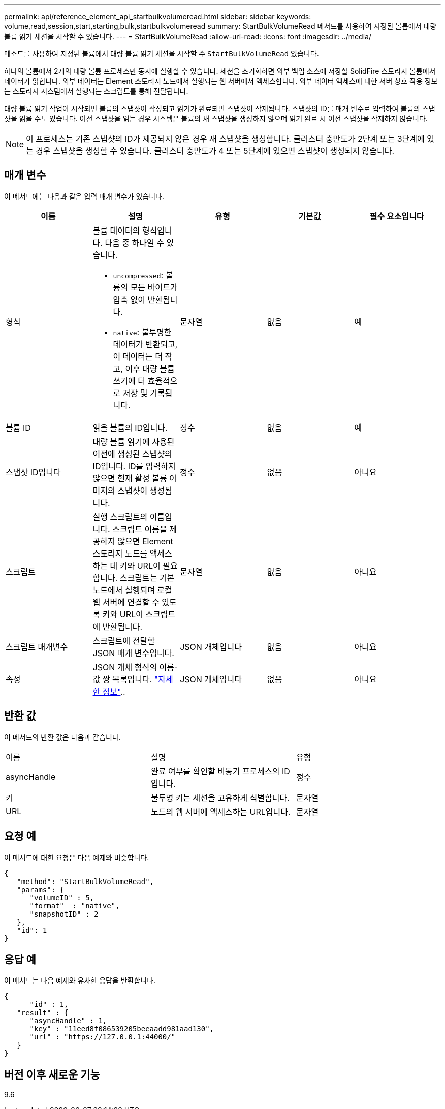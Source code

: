 ---
permalink: api/reference_element_api_startbulkvolumeread.html 
sidebar: sidebar 
keywords: volume,read,session,start,starting,bulk,startbulkvolumeread 
summary: StartBulkVolumeRead 메서드를 사용하여 지정된 볼륨에서 대량 볼륨 읽기 세션을 시작할 수 있습니다. 
---
= StartBulkVolumeRead
:allow-uri-read: 
:icons: font
:imagesdir: ../media/


[role="lead"]
메소드를 사용하여 지정된 볼륨에서 대량 볼륨 읽기 세션을 시작할 수 `StartBulkVolumeRead` 있습니다.

하나의 볼륨에서 2개의 대량 볼륨 프로세스만 동시에 실행할 수 있습니다. 세션을 초기화하면 외부 백업 소스에 저장할 SolidFire 스토리지 볼륨에서 데이터가 읽힙니다. 외부 데이터는 Element 스토리지 노드에서 실행되는 웹 서버에서 액세스합니다. 외부 데이터 액세스에 대한 서버 상호 작용 정보는 스토리지 시스템에서 실행되는 스크립트를 통해 전달됩니다.

대량 볼륨 읽기 작업이 시작되면 볼륨의 스냅샷이 작성되고 읽기가 완료되면 스냅샷이 삭제됩니다. 스냅샷의 ID를 매개 변수로 입력하여 볼륨의 스냅샷을 읽을 수도 있습니다. 이전 스냅샷을 읽는 경우 시스템은 볼륨의 새 스냅샷을 생성하지 않으며 읽기 완료 시 이전 스냅샷을 삭제하지 않습니다.


NOTE: 이 프로세스는 기존 스냅샷의 ID가 제공되지 않은 경우 새 스냅샷을 생성합니다. 클러스터 충만도가 2단계 또는 3단계에 있는 경우 스냅샷을 생성할 수 있습니다. 클러스터 충만도가 4 또는 5단계에 있으면 스냅샷이 생성되지 않습니다.



== 매개 변수

이 메서드에는 다음과 같은 입력 매개 변수가 있습니다.

|===
| 이름 | 설명 | 유형 | 기본값 | 필수 요소입니다 


 a| 
형식
 a| 
볼륨 데이터의 형식입니다. 다음 중 하나일 수 있습니다.

* `uncompressed`: 볼륨의 모든 바이트가 압축 없이 반환됩니다.
* `native`: 불투명한 데이터가 반환되고, 이 데이터는 더 작고, 이후 대량 볼륨 쓰기에 더 효율적으로 저장 및 기록됩니다.

 a| 
문자열
 a| 
없음
 a| 
예



 a| 
볼륨 ID
 a| 
읽을 볼륨의 ID입니다.
 a| 
정수
 a| 
없음
 a| 
예



 a| 
스냅샷 ID입니다
 a| 
대량 볼륨 읽기에 사용된 이전에 생성된 스냅샷의 ID입니다. ID를 입력하지 않으면 현재 활성 볼륨 이미지의 스냅샷이 생성됩니다.
 a| 
정수
 a| 
없음
 a| 
아니요



 a| 
스크립트
 a| 
실행 스크립트의 이름입니다. 스크립트 이름을 제공하지 않으면 Element 스토리지 노드를 액세스하는 데 키와 URL이 필요합니다. 스크립트는 기본 노드에서 실행되며 로컬 웹 서버에 연결할 수 있도록 키와 URL이 스크립트에 반환됩니다.
 a| 
문자열
 a| 
없음
 a| 
아니요



 a| 
스크립트 매개변수
 a| 
스크립트에 전달할 JSON 매개 변수입니다.
 a| 
JSON 개체입니다
 a| 
없음
 a| 
아니요



 a| 
속성
 a| 
JSON 개체 형식의 이름-값 쌍 목록입니다. link:reference_element_api_attributes.html["자세한 정보"]..
 a| 
JSON 개체입니다
 a| 
없음
 a| 
아니요

|===


== 반환 값

이 메서드의 반환 값은 다음과 같습니다.

|===


| 이름 | 설명 | 유형 


 a| 
asyncHandle
 a| 
완료 여부를 확인할 비동기 프로세스의 ID입니다.
 a| 
정수



 a| 
키
 a| 
불투명 키는 세션을 고유하게 식별합니다.
 a| 
문자열



 a| 
URL
 a| 
노드의 웹 서버에 액세스하는 URL입니다.
 a| 
문자열

|===


== 요청 예

이 메서드에 대한 요청은 다음 예제와 비슷합니다.

[listing]
----
{
   "method": "StartBulkVolumeRead",
   "params": {
      "volumeID" : 5,
      "format"  : "native",
      "snapshotID" : 2
   },
   "id": 1
}
----


== 응답 예

이 메서드는 다음 예제와 유사한 응답을 반환합니다.

[listing]
----
{
      "id" : 1,
   "result" : {
      "asyncHandle" : 1,
      "key" : "11eed8f086539205beeaadd981aad130",
      "url" : "https://127.0.0.1:44000/"
   }
}
----


== 버전 이후 새로운 기능

9.6
